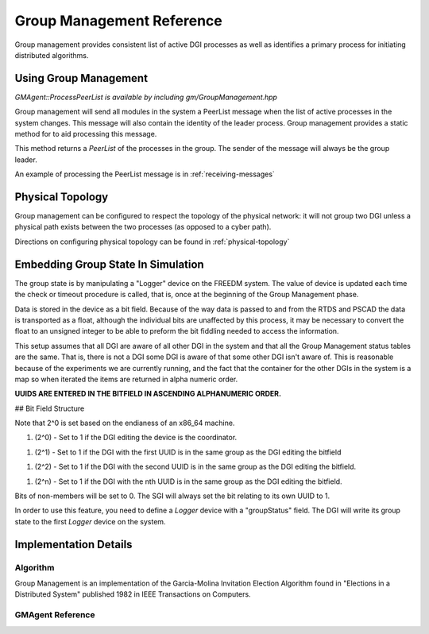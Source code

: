 .. _group-management:


Group Management Reference
==========================

Group management provides consistent list of active DGI processes as well as identifies a primary process for initiating distributed algorithms.

Using Group Management
----------------------

`GMAgent::ProcessPeerList is available by including gm/GroupManagement.hpp`

Group management will send all modules in the system a PeerList message when the list of active processes in the system changes. This message will also contain the identity of the leader process. Group management provides a static method for to aid processing this message.

.. doxygenfunction:: freedm::broker::gm::GMAgent::ProcessPeerList

This method returns a `PeerList` of the processes in the group. The sender of the message will always be the group leader.

An example of processing the PeerList message is in :ref:`receiving-messages`

Physical Topology
-----------------

Group management can be configured to respect the topology of the physical network: it will not group two DGI unless a physical path exists between the two processes (as opposed to a cyber path).

Directions on configuring physical topology can be found in :ref:`physical-topology`

Embedding Group State In Simulation
-----------------------------------

The group state is by manipulating a "Logger" device on the FREEDM system. The value of device is updated each time the check or timeout procedure is called, that is, once at the beginning of the Group Management phase.

Data is stored in the device as a bit field. Because of the way data is passed to and from the RTDS and PSCAD the data is transported as a float, although the individual bits are unaffected by this process, it may be necessary to convert the float to an unsigned integer to be able to preform the bit fiddling needed to access the information.

This setup assumes that all DGI are aware of all other DGI in the system and that all the Group Management status tables are the same. That is, there is not a DGI some DGI is aware of that some other DGI isn't aware of. This is reasonable because of the experiments we are currently running, and the fact that the container for the other DGIs in the system is a map so when iterated the items are returned in alpha numeric order.

**UUIDS ARE ENTERED IN THE BITFIELD IN ASCENDING ALPHANUMERIC ORDER.**

## Bit Field Structure

Note that 2^0 is set based on the endianess of an x86_64 machine.

1. (2^0) - Set to 1 if the DGI editing the device is the coordinator.

1. (2^1) - Set to 1 if the DGI with the first UUID is in the same group as the DGI editing the bitfield

1. (2^2) - Set to 1 if the DGI with the second UUID is in the same group as the DGI editing the bitfield.

1. (2^n) - Set to 1 if the DGI with the nth UUID is in the same group as the DGI editing the bitfield.

Bits of non-members will be set to 0. The SGI will always set the bit relating to its own UUID to 1.

In order to use this feature, you need to define a `Logger` device with a "groupStatus" field. The DGI will write its group state to the first `Logger` device on the system.

Implementation Details
----------------------

Algorithm
^^^^^^^^^

Group Management is an implementation of the Garcia-Molina Invitation Election Algorithm found in "Elections in a Distributed System" published 1982 in IEEE Transactions on Computers.

GMAgent Reference
^^^^^^^^^^^^^^^^^^^^^^^^^^

.. doxygenclass:: freedm::broker::gm::GMAgent
    :members:
    :protected-members:
    :private-members:
    :no-link: